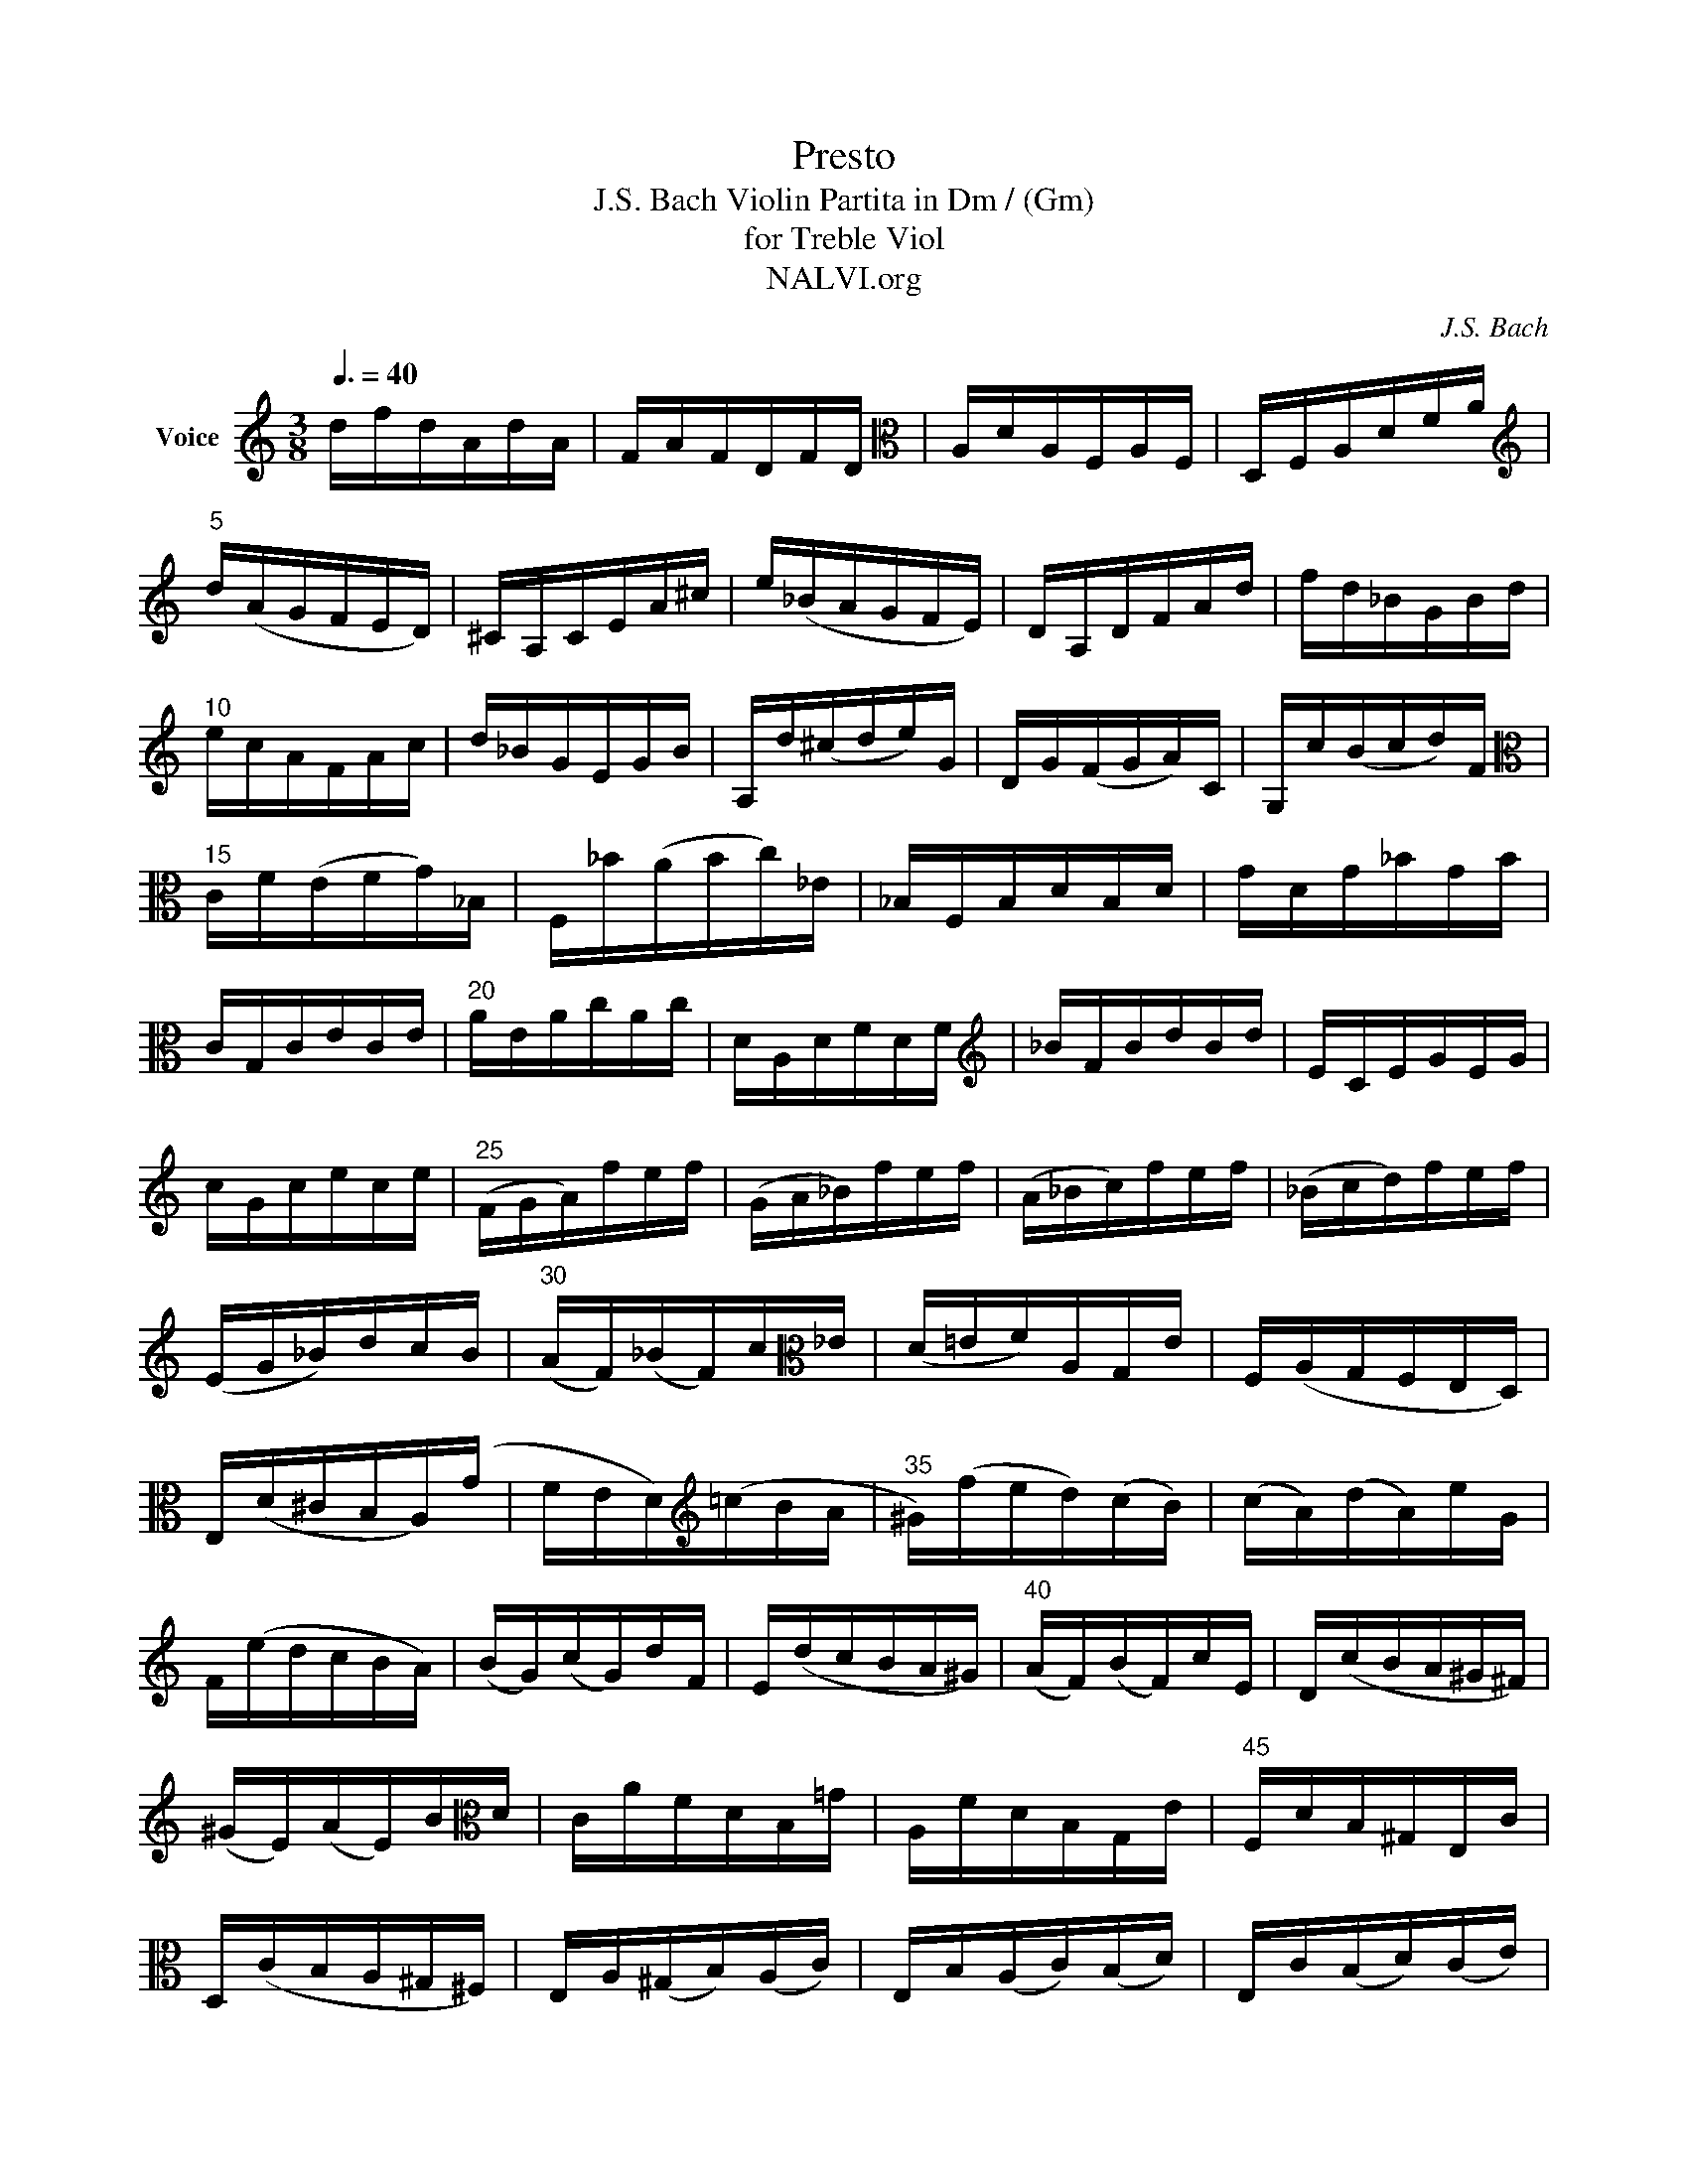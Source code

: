 X:1
T:Presto
T:J.S. Bach Violin Partita in Dm / (Gm)
T:for Treble Viol
T:NALVI.org
C:J.S. Bach
%%score ( 1 2 )
L:1/8
Q:3/8=40
M:3/8
K:C
V:1 treble nm="Voice"
V:2 treble 
V:1
 d/f/d/A/d/A/ | F/A/F/D/F/D/ |[K:alto] A,/D/A,/F,/A,/F,/ | D,/F,/A,/D/F/A/ | %4
[K:treble]"^5" d/(A/G/F/E/D/) | ^C/A,/C/E/A/^c/ | e/(_B/A/G/F/E/) | D/A,/D/F/A/d/ | f/d/_B/G/B/d/ | %9
"^10" e/c/A/F/A/c/ | d/_B/G/E/G/B/ | A,/d/(^c/d/e/)G/ | D/G/(F/G/A/)C/ | G,/c/(B/c/d/)F/ | %14
[K:alto]"^15" C/F/(E/F/G/)_B,/ | F,/_B/(A/B/c/)_E/ | _B,/F,/B,/D/B,/D/ | G/D/G/_B/G/B/ | %18
 C/G,/C/E/C/E/ |"^20" A/E/A/c/A/c/ | D/A,/D/F/D/F/ |[K:treble] _B/F/B/d/B/d/ | E/C/E/G/E/G/ | %23
 c/G/c/e/c/e/ |"^25" (F/G/A/)f/e/f/ | (G/A/_B/)f/e/f/ | (A/_B/c/)f/e/f/ | (_B/c/d/)f/e/f/ | %28
 (E/G/_B/)d/c/B/ |"^30" (A/F/)(_B/F/)c/[K:alto]_E/ | (D/=E/F/)A,/G,/E/ | F,/(A,/G,/F,/E,/D,/) | %32
 E,/(D/^C/B,/A,/)(G/ | F/E/D/)[K:treble](=c/B/A/ |"^35" ^G/)(f/e/d/)(c/B/) | (c/A/)(d/A/)e/G/ | %36
 F/(e/d/c/B/A/) | (B/G/)(c/G/)d/F/ | E/(d/c/B/A/^G/) |"^40" (A/F/)(B/F/)c/E/ | D/(c/B/A/^G/^F/) | %41
 (^G/E/)(A/E/)B/[K:alto]D/ | C/A/F/D/B,/=G/ | A,/F/D/B,/G,/E/ |"^45" F,/D/B,/^G,/E,/C/ | %45
 D,/(C/B,/A,/^G,/^F,/) | E,/A,/(^G,/B,/)(A,/C/) | E,/B,/(A,/C/)(B,/D/) | E,/C/(B,/D/)(C/E/) | %49
"^50" F,/D/(^C/E/)(D/F/) | ^G,/(F/E/D/=C/B,/) | C/A,/C/E/A/c/ | e/A/E!1!!3![E,B,E^G] | A3 :: %54
"^55" A,/E,/A,/^C/A,/C/ | E/^C/E/A/E/A/ |[K:treble] ^c/A/c/e/c/e/ | a/e/^c/A/E/^C/ | %58
[K:alto] (A,/B,/^C/D/E/F/ |"^60" G/)_B/G/E/G/E/ | ^C/A,/C/E/A/G/ | ^F/A/F/D/A,/^F,/ | %62
 (D,/E,/^F,/G,/A,/_B,/ | C/)_E/C/A,/C/A,/ |"^65" ^F,/D,/F,/A,/D/C/ | _B,/G,/B,/D/G/A/ | %66
 _B/G/_E/C/E/G/ | A/F/D/_B,/D/F/ | G/_E/C/A,/C/E/ |"^70" D,/G/(^F/G/A/)C/ | G,/c/(B/c/d/)=F/ | %71
 C/F/(_E/F/G/)_B,/ | F,/_B/(A/B/c/)_E/ | _B,/_E/(D/E/F/)_A,/ |"^75" (_E,/G,/C/_E/D/C/) | %75
 (^F,/A,/C/_E/D/C/) | (G,/=B,/C/_E/D/C/) | (A,/C/^F/G/A/C/) | (_B,/D/G/A/_B/G/) | %79
[K:treble]"^80" (_e/d/c/_B/A/G/) | d/A/_B/G/D/^F/ |[K:alto] G,/(C/_B,/A,/G,/=F,/) | %82
 E,/G,/C/G,/C/E/ | C/E/G/E/G/_B/ |"^85" G/_B/(e/d/c/B/) | (A/G/F/G/A/B/) | ^c/e/g/e/c/e/ | %87
 ^c/G/c/G/E/G/ |[K:alto] E/^C/E/C/A,/G/ |"^90" F/D/F/D/=B,/A/ | G/E/G/E/^C/[K:treble]_B/ | %91
 A/F/A/F/D/=c/ | _B/G/B/G/E/d/ | ^c/(A/B/c/d/e/) |"^95" f/A/d/f/G/_B/ | e/c/A/F/A/c/ | %96
 d/F/_B/d/E/G/ | c/A/F/D/F/A/ | _B/D/G/B/[K:alto]C/E/ |"^100" A/F/D/=B,/D/F/ | %100
 (G/E/)(F/D/)(^C/E/) | (A,/B,/^C/D/E/F/) |[K:treble] (G/_B/)(A/d/)(^c/f/) | (e/d/^c/B/A/G/) | %104
"^105" F/_B/(A/F/)(G/[K:alto]E/) | C/A/(G/E/)(F/D/) | _B,/G/(F/D/)(E/^C/) | A,/F/(E/^C/)(D/_B,/) | %108
 G,/E/(D/B,/)(^C/A,/) |"^110" F,/[K:treble](A/G/F/E/D/) | (_B/A/G/)(f/e/d/) | (^c/d/e/)A/_B/G/ | %112
[K:alto] (=C/^F/A/)_E/D/C/ | =B,/D/G/B/d/F/ |"^115" (_B,/E/G/)D/C/B,/ | A,/C/F/A/c/_E/ | %116
 D/_B/F/D/(_B,/A,/ | G,/)_B/!tenuto!G/F/E/D/ | ^C/A/(E/C/A,/G,/ |"^120" F,/)(A/F/E/D/=C/ | %120
 B,/)G,/D/F,/E,/D/ | ^C/A,/E/G,/F,/E/ | D/_B,/F/A,/G,/F/ | E/C/G/_B,/A,/G/ |"^125" F/D/A/C/=B,/A/ | %125
 G/E/_B/D/^C/B/ | A/F/d/F/E/G/ | F/D/^C/E/A,/G,/ | F,/D/(^C/E/)(D/F/) |"^130" G,/E/(D/F/)(E/G/) | %130
 A,/F/(E/G/)(F/A/) | _B,/G/(^F/A/)(G/_B/) | ^C/[K:treble](_B/A/G/F/E/) | F/A/d/f/d/A/ | %134
[K:alto] F/D/A,!2!!1!!0!!4![A,^CE^c] | [D,A,DFAd]3 :| %136
V:2
 x3 | x3 |[K:alto] x3 | x3 |[K:treble] x3 | x3 | x3 | x3 | x3 | x3 | x3 | x3 | x3 | x3 | %14
[K:alto] x3 | x3 | x3 | x3 | x3 | x3 | x3 |[K:treble] x3 | x3 | x3 | x3 | x3 | x3 | x3 | x3 | %29
 x5/2[K:alto] x/ | x3 | x3 | x3 | x3/2[K:treble] x3/2 | x3 | x3 | x3 | x3 | x3 | x3 | x3 | %41
 x5/2[K:alto] x/ | x3 | x3 | x3 | x3 | x3 | x3 | x3 | x3 | x3 | x3 | z E x | [A,^CE]3 :: x3 | x3 | %56
[K:treble] x3 | x3 |[K:alto] x3 | x3 | x3 | x3 | x3 | x3 | x3 | x3 | x3 | x3 | x3 | x3 | x3 | x3 | %72
 x3 | x3 | x3 | x3 | x3 | x3 | x3 |[K:treble] x3 | x3 |[K:alto] x3 | x3 | x3 | x3 | x3 | x3 | x3 | %88
[K:alto] x3 | x3 | x5/2[K:treble] x/ | x3 | x3 | x3 | x3 | x3 | x3 | x3 | x2[K:alto] x | x3 | x3 | %101
 x3 |[K:treble] x3 | x3 | x5/2[K:alto] x/ | x3 | x3 | x3 | x3 | x/[K:treble] x5/2 | x3 | x3 | %112
[K:alto] x3 | x3 | x3 | x3 | x3 | x3 | x3 | x3 | x3 | x3 | x3 | x3 | x3 | x3 | x3 | x3 | x3 | x3 | %130
 x3 | x3 | x/[K:treble] x5/2 | x3 |[K:alto] x3 | x3 :| %136

